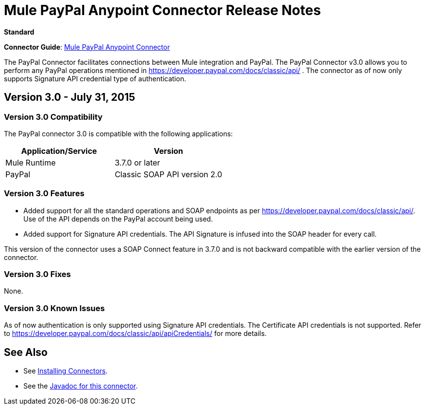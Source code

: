 = Mule PayPal Anypoint Connector Release Notes
:keywords: paypal, connector

*Standard*

*Connector Guide*: link:/release-notes/mule-paypal-anypoint-connector[Mule PayPal Anypoint Connector]

The PayPal Connector facilitates connections between Mule integration and PayPal. The PayPal Connector v3.0 allows you to perform any PayPal operations mentioned in https://developer.paypal.com/docs/classic/api/ . The connector as of now only supports Signature API credential type of authentication.

== Version 3.0 - July 31, 2015

=== Version 3.0 Compatibility

The PayPal connector 3.0 is compatible with the following applications:

[width="100",cols="50,50",options="header"]
|===
|Application/Service |Version
|Mule Runtime |3.7.0 or later
|PayPal |Classic SOAP API version 2.0
|===

=== Version 3.0 Features

* Added support for all the standard operations and SOAP endpoints as per https://developer.paypal.com/docs/classic/api/. Use of the API depends on the PayPal account being used.
* Added support for Signature API credentials. The API Signature is infused into the SOAP header for every call.

This version of the connector uses a SOAP Connect feature in 3.7.0 and is not backward compatible with the earlier version of the connector.

=== Version 3.0 Fixes

None.

=== Version 3.0 Known Issues

As of now authentication is only supported using Signature API credentials. The Certificate API credentials is not supported. Refer to https://developer.paypal.com/docs/classic/api/apiCredentials/ for more details.

== See Also

* See link:/mule-user-guide/v/3.7/installing-connectors[Installing Connectors].
* See the http://mulesoft.github.io/paypal-connector/3.0.0/java/packages.html[Javadoc for this connector].
